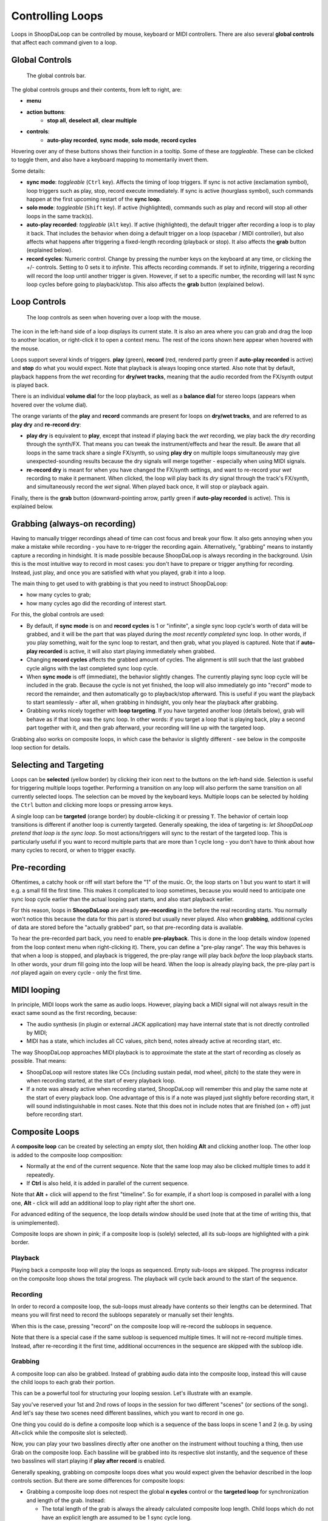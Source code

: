 Controlling Loops
-----------------

Loops in ShoopDaLoop can be controlled by mouse, keyboard or MIDI controllers. There are also several **global controls** that affect each command given to a loop.

Global Controls
^^^^^^^^^^^^^^^^

.. figure:: resources/global_controls.png
   :width: 400px
   :alt: Global controls

   The global controls bar.

The global controls groups and their contents, from left to right, are:

* **menu**
* **action buttons**:
     * **stop all**, **deselect all**, **clear multiple**
* **controls**:
     * **auto-play recorded**, **sync mode**, **solo mode**, **record cycles**

Hovering over any of these buttons shows their function in a tooltip.
Some of these are *toggleable*. These can be clicked to toggle them, and also have a keyboard mapping to momentarily invert them.

Some details:

* **sync mode**: *toggleable* (``Ctrl`` key). Affects the timing of loop triggers. If sync is not active (exclamation symbol), loop triggers such as play, stop, record execute immediately. If sync is active (hourglass symbol), such commands happen at the first upcoming restart of the **sync loop**.
* **solo mode**: *toggleable* (``Shift`` key). If active (highlighted), commands such as play and record will stop all other loops in the same track(s).
* **auto-play recorded**: *toggleable* (``Alt`` key). If active (highlighted), the default trigger after recording a loop is to play it back. That includes the behavior when doing a default trigger on a loop (spacebar / MIDI controller), but also affects what happens after triggering a fixed-length recording (playback or stop). It also affects the **grab** button (explained below).
* **record cycles**: Numeric control. Change by pressing the number keys on the keyboard at any time, or clicking the +/- controls. Setting to 0 sets it to *infinite*. This affects recording commands. If set to *infinite*, triggering a recording will record the loop until another trigger is given. However, if set to a specific number, the recording will last N sync loop cycles before going to playback/stop. This also affects the **grab** button (explained below).

Loop Controls
^^^^^^^^^^^^^

.. figure:: resources/loop_controls.png
   :width: 300px
   :alt: Loop controls

   The loop controls as seen when hovering over a loop with the mouse.

The icon in the left-hand side of a loop displays its current state. It is also an area where you can grab and drag the loop to another location, or right-click it to open a context menu. The rest of the icons shown here appear when hovered with the mouse.

Loops support several kinds of triggers. **play** (green), **record** (red, rendered partly green if **auto-play recorded** is active) and **stop** do what you would expect. Note that playback is always looping once started. Also note that by default, playback happens from the *wet* recording for **dry/wet tracks**, meaning that the audio recorded from the FX/synth output is played back.

There is an individual **volume dial** for the loop playback, as well as a **balance dial** for stereo loops (appears when hovered over the volume dial).

The orange variants of the **play** and **record** commands are present for loops on **dry/wet tracks**, and are referred to as **play dry** and **re-record dry**:

* **play dry** is equivalent to **play**, except that instead if playing back the *wet* recording, we play back the *dry* recording through the synth/FX. That means you can tweak the instrument/effects and hear the result. Be aware that all loops in the same track share a single FX/synth, so using **play dry** on multiple loops simultaneously may give unexpected-sounding results because the dry signals will merge together - especially when using MIDI signals.
* **re-record dry** is meant for when you have changed the FX/synth settings, and want to re-record your *wet* recording to make it permanent. When clicked, the loop will play back its *dry* signal through the track's FX/synth, and simultaneously record the *wet* signal. When played back once, it will stop or playback again.

Finally, there is the **grab** button (downward-pointing arrow, partly green if **auto-play recorded** is active). This is explained below.

Grabbing (always-on recording)
^^^^^^^^^^^^^^^^^^^^^^^^^^^^^^

Having to manually trigger recordings ahead of time can cost focus and break your flow. It also gets annoying when you make a mistake while recording - you have to re-trigger the recording again. Alternatively, "grabbing" means to instantly capture a recording in hindsight. It is made possible because ShoopDaLoop is always recording in the background. Usin this is the most intuitive way to record in most cases: you don't have to prepare or trigger anything for recording. Instead, just play, and once you are satisfied with what you played, grab it into a loop.

The main thing to get used to with grabbing is that you need to instruct ShoopDaLoop:

* how many cycles to grab;
* how many cycles ago did the recording of interest start.

For this, the global controls are used:

* By default, if **sync mode** is on and **record cycles** is 1 or "infinite", a single sync loop cycle's worth of data will be grabbed, and it will be the part that was played during the *most recently completed* sync loop. In other words, if you play something, wait for the sync loop to restart, and then grab, what you played is captured. Note that if **auto-play recorded** is active, it will also start playing immediately when grabbed.
* Changing **record cycles** affects the grabbed amount of cycles. The alignment is still such that the last grabbed cycle aligns with the last completed sync loop cycle.
* When **sync mode** is off (immediate), the behavior slightly changes. The currently playing sync loop cycle will be included in the grab. Because the cycle is not yet finished, the loop will also immediately go into "record" mode to record the remainder, and then automatically go to playback/stop afterward. This is useful if you want the playback to start seamlessly - after all, when grabbing in hindsight, you only hear the playback after grabbing.
* Grabbing works nicely together with **loop targeting**. If you have targeted another loop (details below), grab will behave as if that loop was the sync loop. In other words: if you target a loop that is playing back, play a second part together with it, and then grab afterward, your recording will line up with the targeted loop.

Grabbing also works on composite loops, in which case the behavior is slightly different - see below in the composite loop section for details.

Selecting and Targeting
^^^^^^^^^^^^^^^^^^^^^^^^^

Loops can be **selected** (yellow border) by clicking their icon next to the buttons on the left-hand side. Selection is useful for triggering multiple loops together. Performing a transition on any loop will also perform the same transition on all currently selected loops. The selection can be moved by the keyboard keys. Multiple loops can be selected by holding the ``Ctrl`` button and clicking more loops or pressing arrow keys.

A single loop can be **targeted** (orange border) by double-clicking it or pressing ``T``. The behavior of certain loop transitions is different if another loop is currently targeted. Generally speaking, the idea of targeting is: *let ShoopDaLoop pretend that loop is the sync loop*. So most actions/triggers will sync to the restart of the targeted loop. This is particularly useful if you want to record multiple parts that are more than 1 cycle long - you don't have to think about how many cycles to record, or when to trigger exactly.


Pre-recording
^^^^^^^^^^^^^^^

Oftentimes, a catchy hook or riff will start before the "1" of the music. Or, the loop starts on 1 but you want to start it will e.g. a small fill the first time. This makes it complicated to loop sometimes, because you would need to anticipate one sync loop cycle earlier than the actual looping part starts, and also start playback earlier.

For this reason, loops in **ShoopDaLoop** are already **pre-recording** in the before the real recording starts. You normally won't notice this because the data for this part is stored but usually never played. Also when **grabbing**, additional cycles of data are stored before the "actually grabbed" part, so that pre-recording data is available.

To hear the pre-recorded part back, you need to enable **pre-playback**. This is done in the loop details window (opened from the loop context menu when right-clicking it). There, you can define a "pre-play range". The way this behaves is that when a loop is stopped, and playback is triggered, the pre-play range will play back *before* the loop playback starts. In other words, your drum fill going into the loop will be heard. When the loop is already playing back, the pre-play part is *not* played again on every cycle - only the first time.

MIDI looping
^^^^^^^^^^^^

In principle, MIDI loops work the same as audio loops. However, playing back a MIDI signal will not always result in the exact same sound as the first recording, because:

* The audio synthesis (in plugin or external JACK application) may have internal state that is not directly controlled by MIDI;
* MIDI has a state, which includes all CC values, pitch bend, notes already active at recording start, etc.

The way ShoopDaLoop approaches MIDI playback is to approximate the state at the start of recording as closely as possible. That means:

* ShoopDaLoop will restore states like CCs (including sustain pedal, mod wheel, pitch) to the state they were in when recording started, at the start of every playback loop.
* If a note was already active when recording started, ShoopDaLoop will remember this and play the same note at the start of every playback loop. One advantage of this is if a note was played just slightly before recording start, it will sound indistinguishable in most cases. Note that this does not in include notes that are finished (on + off) just before recording start.

Composite Loops
^^^^^^^^^^^^^^^

A **composite loop** can be created by selecting an empty slot, then holding **Alt** and clicking another loop. The other loop is added to the composite loop composition:

* Normally at the end of the current sequence. Note that the same loop may also be clicked multiple times to add it repeatedly.
* If **Ctrl** is also held, it is added in parallel of the current sequence.

Note that **Alt** + click will append to the first "timeline". So for example, if a short loop is composed in parallel with a long one, **Alt** - click will add an additional loop to play right after the short one.

For advanced editing of the sequence, the loop details window should be used (note that at the time of writing this, that is unimplemented).

Composite loops are shown in pink; if a composite loop is (solely) selected, all its sub-loops are highlighted with a pink border.

..
    TODO: pictures

Playback
""""""""

Playing back a composite loop will play the loops as sequenced. Empty sub-loops are skipped. The progress indicator on the composite loop shows the total progress. The playback will cycle back around to the start of the sequence.


Recording
"""""""""

In order to record a composite loop, the sub-loops must already have contents so their lengths can be determined. That means you will first need to record the subloops separately or manually set their lenghts.

When this is the case, pressing "record" on the composite loop will re-record the subloops in sequence.

Note that there is a special case if the same subloop is sequenced multiple times. It will not re-record multiple times. Instead, after re-recording it the first time, additional occurrences in the sequence are skipped with the subloop idle.

Grabbing
""""""""

A composite loop can also be grabbed. Instead of grabbing audio data into the composite loop, instead this will cause the child loops to each grab their portion.

This can be a powerful tool for structuring your looping session. Let's illustrate with an example.

Say you've reserved your 1st and 2nd rows of loops in the session for two different "scenes" (or sections of the song). And let's say these two scenes need different basslines, which you want to record in one go.

One thing you could do is define a composite loop which is a sequence of the bass loops in scene 1 and 2 (e.g. by using Alt+click while the composite slot is selected).

Now, you can play your two basslines directly after one another on the instrument without touching a thing, then use Grab on the composite loop. Each bassline will be grabbed into its respective slot instantly, and the sequence of these two basslines will start playing if **play after record** is enabled.

Generally speaking, grabbing on composite loops does what you would expect given the behavior described in the loop controls section. But there are some differences for composite loops:

* Grabbing a composite loop does not respect the global **n cycles** control or the **targeted loop** for synchronization and length of the grab. Instead:
  
  * The total length of the grab is always the already calculated composite loop length. Child loops which do not have an explicit length are assumed to be 1 sync cycle long.
  * The alignment of the grab is as follows:

    * If the global **sync control** is active, the last completed sync cycle is mapped to the last cycle of the composite loop.
    * If the global **sync control** is inactive, the currently running sync cycle is mapped to the last cycle of the composite loop. The remainder of the current sync cycle will keep recording into the last part.

Note that only regular composite loops can be grabbed.

